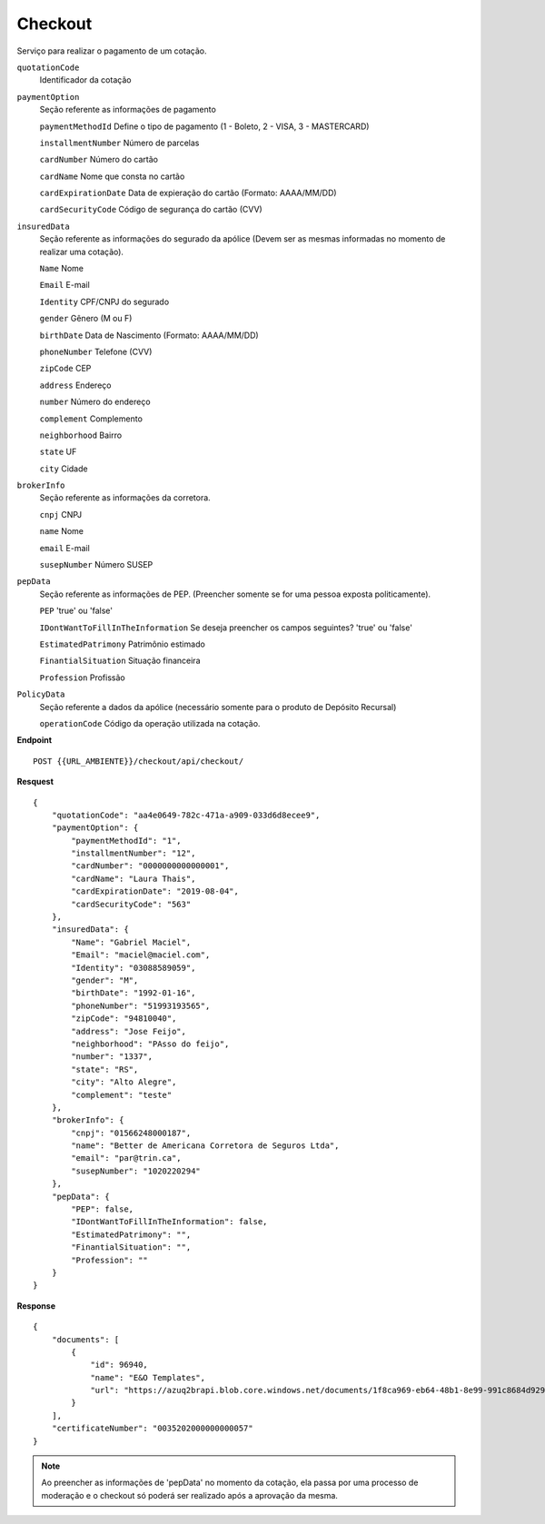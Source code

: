 Checkout
==================

Serviço para realizar o pagamento de um cotação.

``quotationCode``
    Identificador da cotação
``paymentOption`` 
    Seção referente as informações de pagamento

    ``paymentMethodId`` Define o tipo de pagamento (1 - Boleto, 2 - VISA, 3 - MASTERCARD)

    ``installmentNumber`` Número de parcelas

    ``cardNumber`` Número do cartão

    ``cardName`` Nome que consta no cartão

    ``cardExpirationDate`` Data de expieração do cartão (Formato: AAAA/MM/DD)

    ``cardSecurityCode`` Código de segurança do cartão (CVV)
    
``insuredData`` 
    Seção referente as informações do segurado da apólice (Devem ser as mesmas informadas no momento de realizar uma cotação).

    ``Name`` Nome

    ``Email`` E-mail

    ``Identity`` CPF/CNPJ do segurado

    ``gender`` Gênero (M ou F)

    ``birthDate`` Data de Nascimento (Formato: AAAA/MM/DD)

    ``phoneNumber`` Telefone (CVV)

    ``zipCode`` CEP

    ``address`` Endereço 

    ``number`` Número do endereço
    
    ``complement`` Complemento

    ``neighborhood`` Bairro

    ``state`` UF

    ``city`` Cidade

``brokerInfo`` 
    Seção referente as informações da corretora.

    ``cnpj`` CNPJ

    ``name`` Nome

    ``email`` E-mail

    ``susepNumber`` Número SUSEP

``pepData`` 
    Seção referente as informações de PEP. (Preencher somente se for uma pessoa exposta politicamente).

    ``PEP`` 'true' ou 'false'

    ``IDontWantToFillInTheInformation`` Se deseja preencher os campos seguintes? 'true' ou 'false'

    ``EstimatedPatrimony`` Patrimônio estimado

    ``FinantialSituation`` Situação financeira

    ``Profession`` Profissão

``PolicyData`` 
    Seção referente a dados da apólice (necessário somente para o produto de Depósito Recursal)

    ``operationCode`` Código da operação utilizada na cotação.


**Endpoint**

::

    POST {{URL_AMBIENTE}}/checkout/api/checkout/


**Resquest**

::

    {
        "quotationCode": "aa4e0649-782c-471a-a909-033d6d8ecee9",
        "paymentOption": {
            "paymentMethodId": "1",
            "installmentNumber": "12",
            "cardNumber": "0000000000000001",
            "cardName": "Laura Thais",
            "cardExpirationDate": "2019-08-04",
            "cardSecurityCode": "563"
        },
        "insuredData": {
            "Name": "Gabriel Maciel",
            "Email": "maciel@maciel.com",
            "Identity": "03088589059",
            "gender": "M",
            "birthDate": "1992-01-16",
            "phoneNumber": "51993193565",
            "zipCode": "94810040",
            "address": "Jose Feijo",
            "neighborhood": "PAsso do feijo",
            "number": "1337",
            "state": "RS",
            "city": "Alto Alegre",
            "complement": "teste"
        },
        "brokerInfo": {
            "cnpj": "01566248000187",
            "name": "Better de Americana Corretora de Seguros Ltda",
            "email": "par@trin.ca",
            "susepNumber": "1020220294"
        },
        "pepData": {
            "PEP": false,
            "IDontWantToFillInTheInformation": false,
            "EstimatedPatrimony": "",
            "FinantialSituation": "",
            "Profession": ""
        }
    }

**Response**

::

    {
        "documents": [
            {
                "id": 96940,
                "name": "E&O Templates",
                "url": "https://azuq2brapi.blob.core.windows.net/documents/1f8ca969-eb64-48b1-8e99-991c8684d929/0035202000000000057"
            }
        ],
        "certificateNumber": "0035202000000000057"
    }


.. Note:: Ao preencher as informações de 'pepData' no momento da cotação, ela passa por uma processo de moderação e o checkout só poderá ser realizado após a aprovação da mesma.
